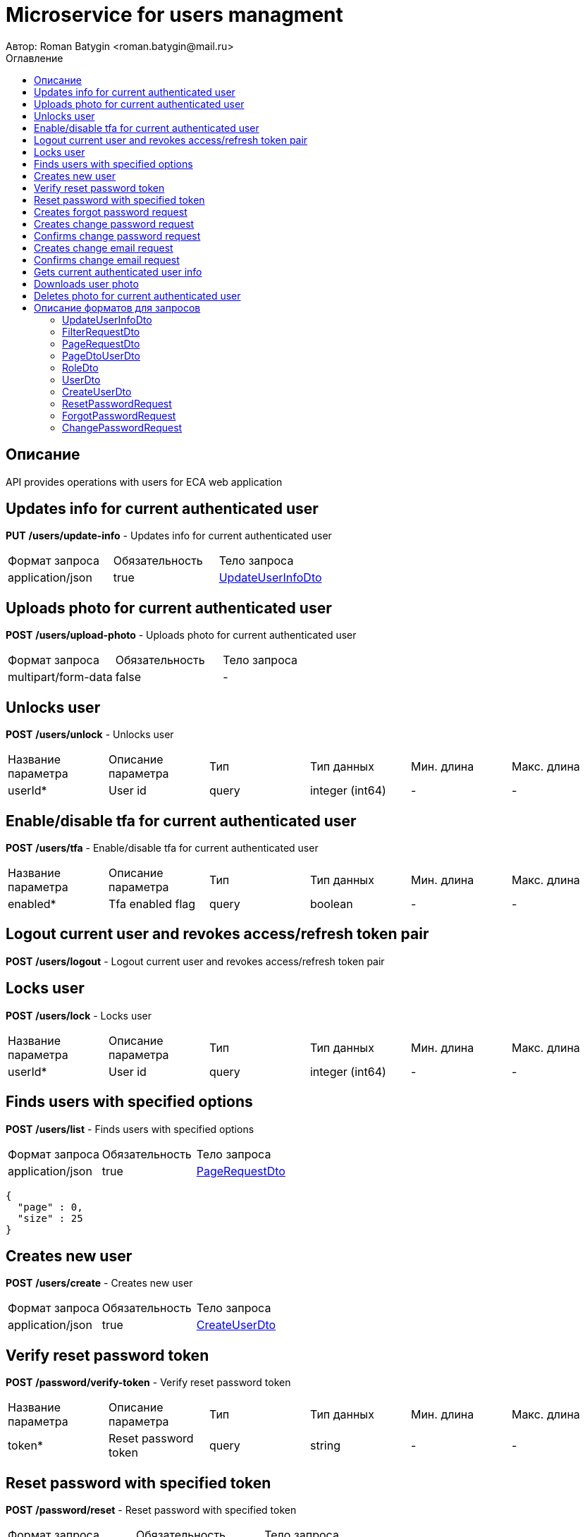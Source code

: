 = Microservice for users managment
Автор: Roman Batygin <roman.batygin@mail.ru>
:toc:
:toc-title: Оглавление

== Описание

API provides operations with users for ECA web application

== Updates info for current authenticated user

*PUT*
*/users/update-info* - Updates info for current authenticated user

|===
|Формат запроса|Обязательность|Тело запроса
|application/json
|true
|<<UpdateUserInfoDto>>
|===
== Uploads photo for current authenticated user

*POST*
*/users/upload-photo* - Uploads photo for current authenticated user

|===
|Формат запроса|Обязательность|Тело запроса
|multipart/form-data
|false
|-
|===
== Unlocks user

*POST*
*/users/unlock* - Unlocks user

|===
|Название параметра|Описание параметра|Тип|Тип данных|Мин. длина|Макс. длина
|userId*
|User id
|query
|integer (int64)
|-
|-
|===
== Enable/disable tfa for current authenticated user

*POST*
*/users/tfa* - Enable/disable tfa for current authenticated user

|===
|Название параметра|Описание параметра|Тип|Тип данных|Мин. длина|Макс. длина
|enabled*
|Tfa enabled flag
|query
|boolean 
|-
|-
|===
== Logout current user and revokes access/refresh token pair

*POST*
*/users/logout* - Logout current user and revokes access/refresh token pair

== Locks user

*POST*
*/users/lock* - Locks user

|===
|Название параметра|Описание параметра|Тип|Тип данных|Мин. длина|Макс. длина
|userId*
|User id
|query
|integer (int64)
|-
|-
|===
== Finds users with specified options

*POST*
*/users/list* - Finds users with specified options

|===
|Формат запроса|Обязательность|Тело запроса
|application/json
|true
|<<PageRequestDto>>
|===
[source,json]
----
{
  "page" : 0,
  "size" : 25
}
----
== Creates new user

*POST*
*/users/create* - Creates new user

|===
|Формат запроса|Обязательность|Тело запроса
|application/json
|true
|<<CreateUserDto>>
|===
== Verify reset password token

*POST*
*/password/verify-token* - Verify reset password token

|===
|Название параметра|Описание параметра|Тип|Тип данных|Мин. длина|Макс. длина
|token*
|Reset password token
|query
|string 
|-
|-
|===
== Reset password with specified token

*POST*
*/password/reset* - Reset password with specified token

|===
|Формат запроса|Обязательность|Тело запроса
|application/json
|true
|<<ResetPasswordRequest>>
|===
== Creates forgot password request

*POST*
*/password/forgot* - Creates forgot password request

|===
|Формат запроса|Обязательность|Тело запроса
|application/json
|true
|<<ForgotPasswordRequest>>
|===
== Creates change password request

*POST*
*/password/change/request* - Creates change password request

|===
|Формат запроса|Обязательность|Тело запроса
|application/json
|true
|<<ChangePasswordRequest>>
|===
== Confirms change password request

*POST*
*/password/change/confirm* - Confirms change password request

|===
|Название параметра|Описание параметра|Тип|Тип данных|Мин. длина|Макс. длина
|token*
|Token value
|query
|string 
|-
|-
|===
== Creates change email request

*POST*
*/email/change/request* - Creates change email request

|===
|Название параметра|Описание параметра|Тип|Тип данных|Мин. длина|Макс. длина
|newEmail*
|User email
|query
|string 
|0
|255
|===
== Confirms change email request

*POST*
*/email/change/confirm* - Confirms change email request

|===
|Название параметра|Описание параметра|Тип|Тип данных|Мин. длина|Макс. длина
|token*
|Token value
|query
|string 
|-
|-
|===
== Gets current authenticated user info

*GET*
*/users/user-info* - Gets current authenticated user info

== Downloads user photo

*GET*
*/users/photo/{id}* - Downloads user photo

|===
|Название параметра|Описание параметра|Тип|Тип данных|Мин. длина|Макс. длина
|id*
|Photo id
|path
|integer (int64)
|-
|-
|===
== Deletes photo for current authenticated user

*DELETE*
*/users/delete-photo* - Deletes photo for current authenticated user


== Описание форматов для запросов
=== UpdateUserInfoDto
:table-caption: Таблица
.Update user info model
|===
|Название параметра|Описание параметра|Тип данных|Мин. длина|Макс. длина|Паттерн
|*firstName**
|First name
|string 
|2
|30
|`^([A-Z][a-z]+)\|([А-Я][а-я]+)$`
|*lastName**
|Last name
|string 
|2
|30
|`^([A-Z][a-z]+)\|([А-Я][а-я]+)$`
|*middleName**
|Middle name
|string 
|2
|30
|`^([A-Z][a-z]+)\|([А-Я][а-я]+)$`
|===
=== FilterRequestDto
:table-caption: Таблица
.Filter request model
|===
|Название параметра|Описание параметра|Тип данных|Мин. длина|Макс. длина|Паттерн
|*name**
|Filter column name
|string 
|0
|255
|-
|*values*
|-
|array 
|-
|-
|-
|*matchMode**
|Match mode type
|string 
|-
|-
|-
|===
=== PageRequestDto
:table-caption: Таблица
.Page request model
|===
|Название параметра|Описание параметра|Тип данных|Мин. длина|Макс. длина|Паттерн
|*page**
|Page number
|integer (int32)
|-
|-
|-
|*size**
|Page size
|integer (int32)
|-
|-
|-
|*sortField*
|Sort field
|string 
|0
|255
|-
|*ascending*
|Is ascending sort?
|boolean 
|-
|-
|-
|*searchQuery*
|Search query string
|string 
|0
|255
|-
|*filters*
|Filters list
|array 
|-
|-
|-
|===
=== PageDtoUserDto
:table-caption: Таблица
.Page model
|===
|Название параметра|Описание параметра|Тип данных|Мин. длина|Макс. длина|Паттерн
|*content*
|Page content
|array 
|-
|-
|-
|*page*
|Page number
|integer (int32)
|-
|-
|-
|*totalCount*
|Total elements count in all pages
|integer (int64)
|-
|-
|-
|===
=== RoleDto
:table-caption: Таблица
.User role model
|===
|Название параметра|Описание параметра|Тип данных|Мин. длина|Макс. длина|Паттерн
|*roleName*
|Role name
|string 
|-
|-
|-
|*description*
|Role description
|string 
|-
|-
|-
|===
=== UserDto
:table-caption: Таблица
.User model
|===
|Название параметра|Описание параметра|Тип данных|Мин. длина|Макс. длина|Паттерн
|*id*
|User id
|integer (int64)
|-
|-
|-
|*login*
|User login
|string 
|-
|-
|-
|*email*
|User email
|string 
|-
|-
|-
|*firstName*
|User first name
|string 
|-
|-
|-
|*lastName*
|User last name
|string 
|-
|-
|-
|*middleName*
|User middle name
|string 
|-
|-
|-
|*fullName*
|User full name
|string 
|-
|-
|-
|*creationDate*
|User creation date
|string 
|-
|-
|-
|*tfaEnabled*
|Two factor authentication enabled
|boolean 
|-
|-
|-
|*locked*
|Account locked
|boolean 
|-
|-
|-
|*photoId*
|User photo id
|integer (int64)
|-
|-
|-
|*passwordDate*
|Last password change date
|string 
|-
|-
|-
|*roles*
|User roles
|array 
|-
|-
|-
|===
=== CreateUserDto
:table-caption: Таблица
.Create user model
|===
|Название параметра|Описание параметра|Тип данных|Мин. длина|Макс. длина|Паттерн
|*login**
|User login
|string 
|3
|32
|`^[a-z0-9]+$`
|*email**
|User email
|string 
|0
|255
|-
|*firstName**
|First name
|string 
|2
|30
|`^([A-Z][a-z]+)\|([А-Я][а-я]+)$`
|*lastName**
|Last name
|string 
|2
|30
|`^([A-Z][a-z]+)\|([А-Я][а-я]+)$`
|*middleName**
|Middle name
|string 
|2
|30
|`^([A-Z][a-z]+)\|([А-Я][а-я]+)$`
|===
=== ResetPasswordRequest
:table-caption: Таблица
.Reset password request model
|===
|Название параметра|Описание параметра|Тип данных|Мин. длина|Макс. длина|Паттерн
|*token**
|Token value
|string 
|-
|-
|-
|*password**
|New password
|string 
|-
|-
|-
|===
=== ForgotPasswordRequest
:table-caption: Таблица
.Forgot password request model
|===
|Название параметра|Описание параметра|Тип данных|Мин. длина|Макс. длина|Паттерн
|*email**
|User email
|string 
|-
|-
|-
|===
=== ChangePasswordRequest
:table-caption: Таблица
.Change password request model
|===
|Название параметра|Описание параметра|Тип данных|Мин. длина|Макс. длина|Паттерн
|*oldPassword**
|Old password
|string 
|-
|-
|-
|*newPassword**
|New password
|string 
|-
|-
|-
|===
